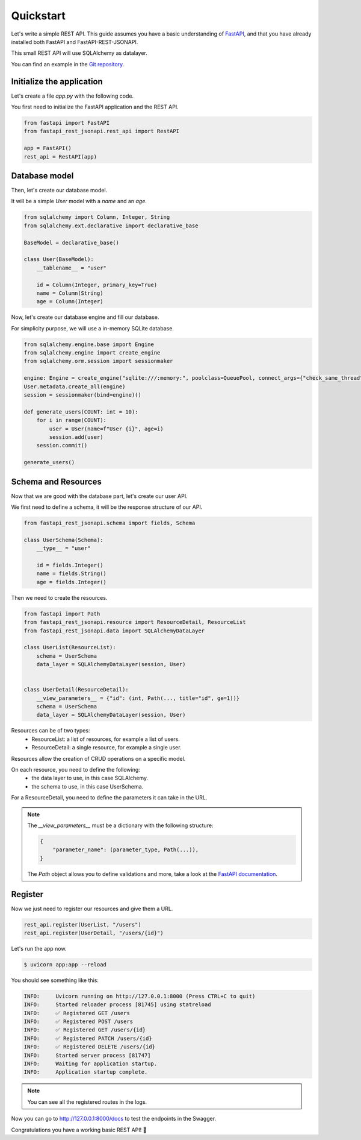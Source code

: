 .. _quickstart:

Quickstart
==========

Let's write a simple REST API. This guide assumes you have a basic understanding of `FastAPI <https://fastapi.tiangolo.com/>`_, and that you have already installed both FastAPI and FastAPI-REST-JSONAPI.

This small REST API will use SQLAlchemy as datalayer.

You can find an example in the `Git repository <https://github.com/Zenor27/fastapi-rest-jsonapi/tree/main/example>`__.


Initialize the application
--------------------------

Let's create a file `app.py` with the following code.

You first need to initialize the FastAPI application and the REST API.

.. code-block:: python

    from fastapi import FastAPI
    from fastapi_rest_jsonapi.rest_api import RestAPI

    app = FastAPI()
    rest_api = RestAPI(app)

Database model
--------------

Then, let's create our database model.

It will be a simple `User` model with a `name` and an `age`.

.. code-block:: python

    from sqlalchemy import Column, Integer, String
    from sqlalchemy.ext.declarative import declarative_base

    BaseModel = declarative_base()

    class User(BaseModel):
        __tablename__ = "user"

        id = Column(Integer, primary_key=True)
        name = Column(String)
        age = Column(Integer)


Now, let's create our database engine and fill our database.

For simplicity purpose, we will use a in-memory SQLite database.

.. code-block:: python

    from sqlalchemy.engine.base import Engine
    from sqlalchemy.engine import create_engine
    from sqlalchemy.orm.session import sessionmaker

    engine: Engine = create_engine("sqlite:///:memory:", poolclass=QueuePool, connect_args={"check_same_thread": False})
    User.metadata.create_all(engine)
    session = sessionmaker(bind=engine)()

    def generate_users(COUNT: int = 10):
        for i in range(COUNT):
            user = User(name=f"User {i}", age=i)
            session.add(user)
        session.commit()

    generate_users()
    

Schema and Resources
--------------------


Now that we are good with the database part, let's create our user API.

We first need to define a schema, it will be the response structure of our API.

.. code-block:: python

    from fastapi_rest_jsonapi.schema import fields, Schema

    class UserSchema(Schema):
        __type__ = "user"

        id = fields.Integer()
        name = fields.String()
        age = fields.Integer()


Then we need to create the resources.

.. code-block:: python

    from fastapi import Path
    from fastapi_rest_jsonapi.resource import ResourceDetail, ResourceList
    from fastapi_rest_jsonapi.data import SQLAlchemyDataLayer

    class UserList(ResourceList):
        schema = UserSchema
        data_layer = SQLAlchemyDataLayer(session, User)


    class UserDetail(ResourceDetail):
        __view_parameters__ = {"id": (int, Path(..., title="id", ge=1))}
        schema = UserSchema
        data_layer = SQLAlchemyDataLayer(session, User)

Resources can be of two types:
    - ResourceList: a list of resources, for example a list of users.
    - ResourceDetail: a single resource, for example a single user.

Resources allow the creation of CRUD operations on a specific model.

On each resource, you need to define the following:
    - the data layer to use, in this case SQLAlchemy.
    - the schema to use, in this case UserSchema.

For a ResourceDetail, you need to define the parameters it can take in the URL.

.. note::

    The `__view_parameters__` must be a dictionary with the following structure:

    .. code-block:: python
    
        {
            "parameter_name": (parameter_type, Path(...)),
        }

    The `Path` object allows you to define validations and more, take a look at the `FastAPI documentation <https://fastapi.tiangolo.com/tutorial/path-params-numeric-validations/>`__.


Register
--------

Now we just need to register our resources and give them a URL.

.. code-block:: python

    rest_api.register(UserList, "/users")
    rest_api.register(UserDetail, "/users/{id}")


Let's run the app now.

.. code-block:: console

    $ uvicorn app:app --reload

You should see something like this:

.. code-block:: console

    INFO:     Uvicorn running on http://127.0.0.1:8000 (Press CTRL+C to quit)
    INFO:     Started reloader process [81745] using statreload
    INFO:     ✅ Registered GET /users
    INFO:     ✅ Registered POST /users
    INFO:     ✅ Registered GET /users/{id}
    INFO:     ✅ Registered PATCH /users/{id}
    INFO:     ✅ Registered DELETE /users/{id}
    INFO:     Started server process [81747]
    INFO:     Waiting for application startup.
    INFO:     Application startup complete.

.. note::

    You can see all the registered routes in the logs.


Now you can go to `http://127.0.0.1:8000/docs <http://127.0.0.1:8000/docs>`__ to test the endpoints in the Swagger.

Congratulations you have a working basic REST API! 🎉